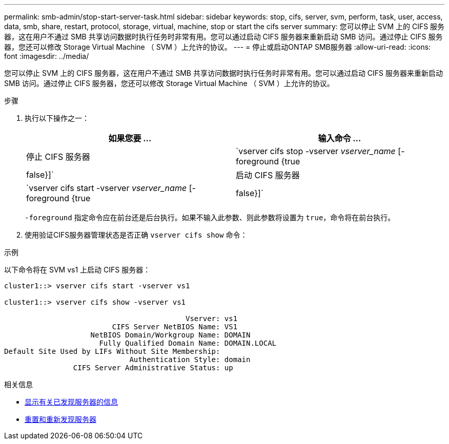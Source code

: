 ---
permalink: smb-admin/stop-start-server-task.html 
sidebar: sidebar 
keywords: stop, cifs, server, svm, perform, task, user, access, data, smb, share, restart, protocol, storage, virtual, machine, stop or start the cifs server 
summary: 您可以停止 SVM 上的 CIFS 服务器，这在用户不通过 SMB 共享访问数据时执行任务时非常有用。您可以通过启动 CIFS 服务器来重新启动 SMB 访问。通过停止 CIFS 服务器，您还可以修改 Storage Virtual Machine （ SVM ）上允许的协议。 
---
= 停止或启动ONTAP SMB服务器
:allow-uri-read: 
:icons: font
:imagesdir: ../media/


[role="lead"]
您可以停止 SVM 上的 CIFS 服务器，这在用户不通过 SMB 共享访问数据时执行任务时非常有用。您可以通过启动 CIFS 服务器来重新启动 SMB 访问。通过停止 CIFS 服务器，您还可以修改 Storage Virtual Machine （ SVM ）上允许的协议。

.步骤
. 执行以下操作之一：
+
|===
| 如果您要 ... | 输入命令 ... 


 a| 
停止 CIFS 服务器
 a| 
`vserver cifs stop -vserver _vserver_name_ [-foreground {true|false}]`



 a| 
启动 CIFS 服务器
 a| 
`vserver cifs start -vserver _vserver_name_ [-foreground {true|false}]`

|===
+
`-foreground` 指定命令应在前台还是后台执行。如果不输入此参数、则此参数将设置为 `true`，命令将在前台执行。

. 使用验证CIFS服务器管理状态是否正确 `vserver cifs show` 命令：


.示例
以下命令将在 SVM vs1 上启动 CIFS 服务器：

[listing]
----
cluster1::> vserver cifs start -vserver vs1

cluster1::> vserver cifs show -vserver vs1

                                          Vserver: vs1
                         CIFS Server NetBIOS Name: VS1
                    NetBIOS Domain/Workgroup Name: DOMAIN
                      Fully Qualified Domain Name: DOMAIN.LOCAL
Default Site Used by LIFs Without Site Membership:
                             Authentication Style: domain
                CIFS Server Administrative Status: up
----
.相关信息
* xref:display-discovered-servers-task.adoc[显示有关已发现服务器的信息]
* xref:reset-rediscovering-servers-task.adoc[重置和重新发现服务器]

